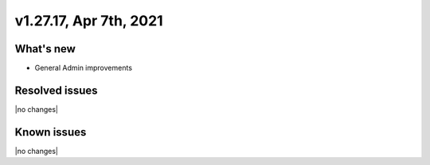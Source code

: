 .. version-v1.27.17-release-notes:

v1.27.17, Apr 7th, 2021
~~~~~~~~~~~~~~~~~~~~~~~

What's new
----------
- General Admin improvements


Resolved issues
---------------
|no changes|

Known issues
------------

|no changes|

